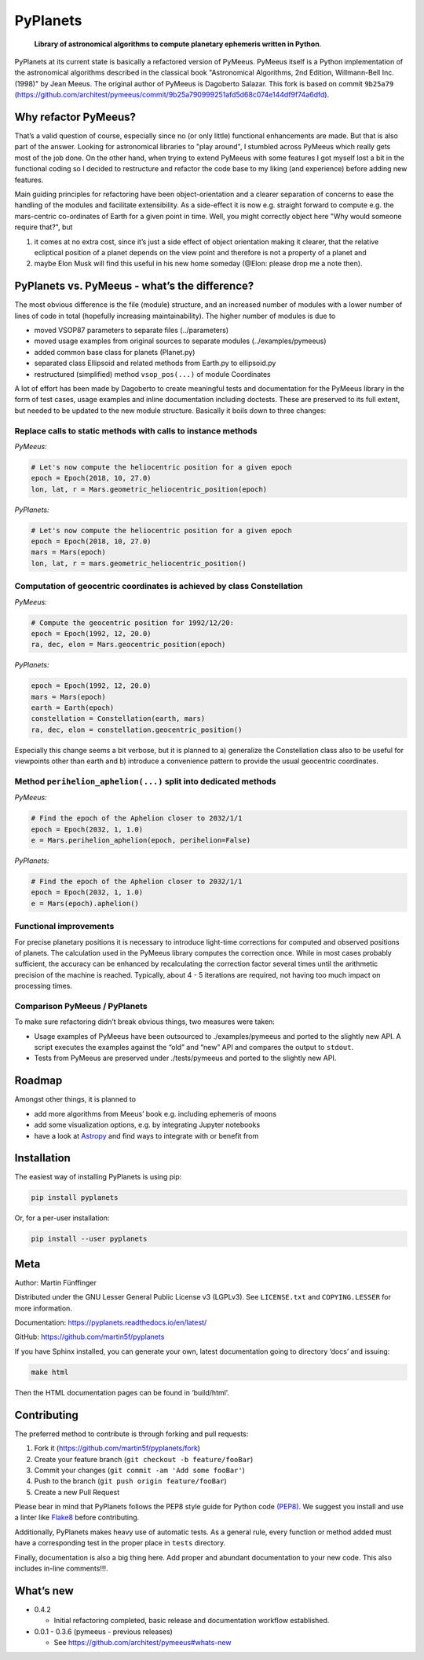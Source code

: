 PyPlanets
=========

   **Library of astronomical algorithms to compute planetary ephemeris
   written in Python**.

PyPlanets at its current state is basically a refactored version of
PyMeeus. PyMeeus itself is a Python implementation of the astronomical
algorithms described in the classical book "Astronomical Algorithms, 2nd
Edition, Willmann-Bell Inc. (1998)" by Jean Meeus. The original author
of PyMeeus is Dagoberto Salazar. This fork is based on commit
``9b25a79``
(https://github.com/architest/pymeeus/commit/9b25a790999251afd5d68c074e144df9f74a6dfd).

Why refactor PyMeeus?
---------------------

That’s a valid question of course, especially since no (or only little)
functional enhancements are made. But that is also part of the answer.
Looking for astronomical libraries to "play around", I stumbled across
PyMeeus which really gets most of the job done. On the other hand, when
trying to extend PyMeeus with some features I got myself lost a bit in
the functional coding so I decided to restructure and refactor the code
base to my liking (and experience) before adding new features.

Main guiding principles for refactoring have been object-orientation and
a clearer separation of concerns to ease the handling of the modules and
facilitate extensibility. As a side-effect it is now e.g. straight
forward to compute e.g. the mars-centric co-ordinates of Earth for a
given point in time. Well, you might correctly object here "Why would
someone require that?", but

1. it comes at no extra cost, since it’s just a side effect of object
   orientation making it clearer, that the relative ecliptical position
   of a planet depends on the view point and therefore is not a property
   of a planet and
2. maybe Elon Musk will find this useful in his new home someday (@Elon:
   please drop me a note then).

PyPlanets vs. PyMeeus - what’s the difference?
----------------------------------------------

The most obvious difference is the file (module) structure, and an
increased number of modules with a lower number of lines of code in
total (hopefully increasing maintainability). The higher number of
modules is due to

-  moved VSOP87 parameters to separate files (../parameters)
-  moved usage examples from original sources to separate modules
   (../examples/pymeeus)
-  added common base class for planets (Planet.py)
-  separated class Ellipsoid and related methods from Earth.py to
   ellipsoid.py
-  restructured (simplified) method ``vsop_pos(...)`` of module
   Coordinates

A lot of effort has been made by Dagoberto to create meaningful tests
and documentation for the PyMeeus library in the form of test cases,
usage examples and inline documentation including doctests. These are
preserved to its full extent, but needed to be updated to the new module
structure. Basically it boils down to three changes:

Replace calls to static methods with calls to instance methods
~~~~~~~~~~~~~~~~~~~~~~~~~~~~~~~~~~~~~~~~~~~~~~~~~~~~~~~~~~~~~~

*PyMeeus:*

.. code:: python

   # Let's now compute the heliocentric position for a given epoch
   epoch = Epoch(2018, 10, 27.0)
   lon, lat, r = Mars.geometric_heliocentric_position(epoch)

*PyPlanets:*

.. code:: python

   # Let's now compute the heliocentric position for a given epoch
   epoch = Epoch(2018, 10, 27.0)
   mars = Mars(epoch)
   lon, lat, r = mars.geometric_heliocentric_position()

Computation of geocentric coordinates is achieved by class Constellation
~~~~~~~~~~~~~~~~~~~~~~~~~~~~~~~~~~~~~~~~~~~~~~~~~~~~~~~~~~~~~~~~~~~~~~~~

*PyMeeus:*

.. code:: python

   # Compute the geocentric position for 1992/12/20:
   epoch = Epoch(1992, 12, 20.0)
   ra, dec, elon = Mars.geocentric_position(epoch)

*PyPlanets:*

.. code:: python

   epoch = Epoch(1992, 12, 20.0)
   mars = Mars(epoch)
   earth = Earth(epoch)
   constellation = Constellation(earth, mars)
   ra, dec, elon = constellation.geocentric_position()

Especially this change seems a bit verbose, but it is planned to a)
generalize the Constellation class also to be useful for viewpoints
other than earth and b) introduce a convenience pattern to provide the
usual geocentric coordinates.

Method ``perihelion_aphelion(...)`` split into dedicated methods
~~~~~~~~~~~~~~~~~~~~~~~~~~~~~~~~~~~~~~~~~~~~~~~~~~~~~~~~~~~~~~~~

*PyMeeus:*

.. code:: python

   # Find the epoch of the Aphelion closer to 2032/1/1
   epoch = Epoch(2032, 1, 1.0)
   e = Mars.perihelion_aphelion(epoch, perihelion=False)

*PyPlanets:*

.. code:: python

   # Find the epoch of the Aphelion closer to 2032/1/1
   epoch = Epoch(2032, 1, 1.0)
   e = Mars(epoch).aphelion()

Functional improvements
~~~~~~~~~~~~~~~~~~~~~~~

For precise planetary positions it is necessary to introduce light-time
corrections for computed and observed positions of planets. The
calculation used in the PyMeeus library computes the correction once.
While in most cases probably sufficient, the accuracy can be enhanced by
recalculating the correction factor several times until the arithmetic
precision of the machine is reached. Typically, about 4 - 5 iterations
are required, not having too much impact on processing times.

Comparison PyMeeus / PyPlanets
~~~~~~~~~~~~~~~~~~~~~~~~~~~~~~

To make sure refactoring didn’t break obvious things, two measures were
taken:

-  Usage examples of PyMeeus have been outsourced to ./examples/pymeeus
   and ported to the slightly new API. A script executes the examples
   against the “old” and “new” API and compares the output to
   ``stdout``.

-  Tests from PyMeeus are preserved under ./tests/pymeeus and ported to
   the slightly new API.

Roadmap
-------

Amongst other things, it is planned to

-  add more algorithms from Meeus’ book e.g. including ephemeris of
   moons
-  add some visualization options, e.g. by integrating Jupyter notebooks
-  have a look at `Astropy <http://www.astropy.org/>`__ and find ways to
   integrate with or benefit from

Installation
------------

The easiest way of installing PyPlanets is using pip:

.. code:: sh

   pip install pyplanets

Or, for a per-user installation:

.. code:: sh

   pip install --user pyplanets

Meta
----

Author: Martin Fünffinger

Distributed under the GNU Lesser General Public License v3 (LGPLv3). See
``LICENSE.txt`` and ``COPYING.LESSER`` for more information.

Documentation: https://pyplanets.readthedocs.io/en/latest/

GitHub: https://github.com/martin5f/pyplanets

If you have Sphinx installed, you can generate your own, latest
documentation going to directory ‘docs’ and issuing:

.. code:: sh

   make html

Then the HTML documentation pages can be found in ‘build/html’.

Contributing
------------

The preferred method to contribute is through forking and pull requests:

1. Fork it (https://github.com/martin5f/pyplanets/fork)
2. Create your feature branch (``git checkout -b feature/fooBar``)
3. Commit your changes (``git commit -am 'Add some fooBar'``)
4. Push to the branch (``git push origin feature/fooBar``)
5. Create a new Pull Request

Please bear in mind that PyPlanets follows the PEP8 style guide for
Python code `(PEP8) <https://www.python.org/dev/peps/pep-0008/?>`__. We
suggest you install and use a linter like
`Flake8 <http://flake8.pycqa.org/en/latest/>`__ before contributing.

Additionally, PyPlanets makes heavy use of automatic tests. As a general
rule, every function or method added must have a corresponding test in
the proper place in ``tests`` directory.

Finally, documentation is also a big thing here. Add proper and abundant
documentation to your new code. This also includes in-line comments!!!.

What’s new
----------

-  0.4.2

   -  Initial refactoring completed, basic release and documentation workflow established.

-  0.0.1 - 0.3.6 (pymeeus - previous releases)

   -  See https://github.com/architest/pymeeus#whats-new
